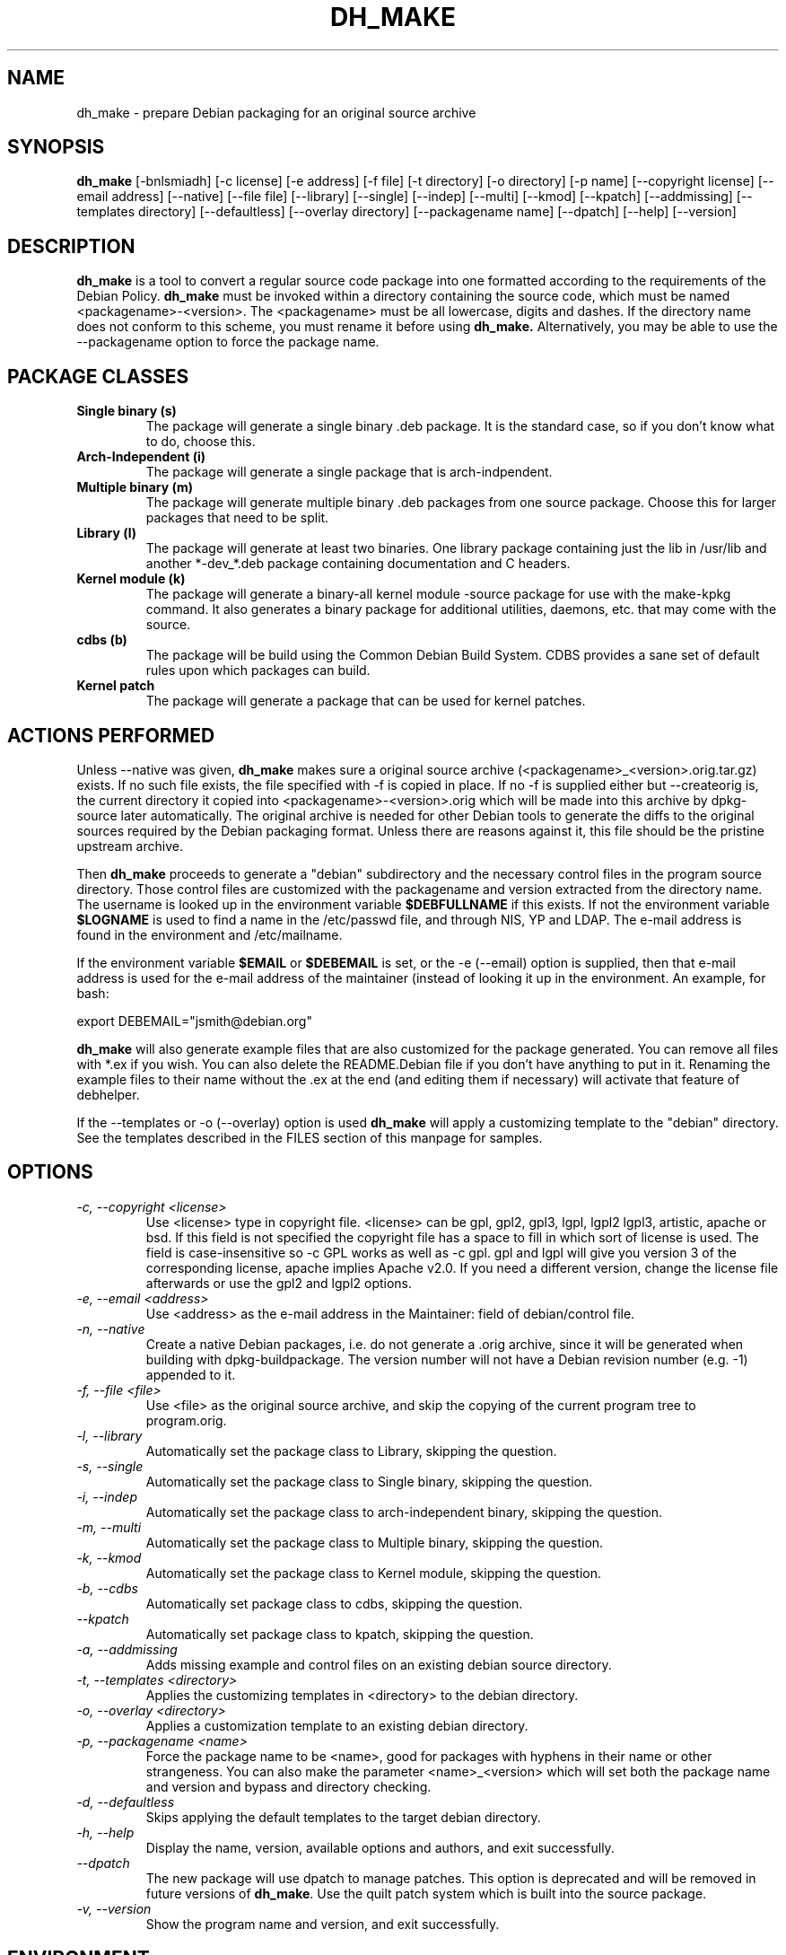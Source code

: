 .TH DH_MAKE 8 "1 February 2010" "Debian Project" \" -*- nroff -*-
.SH NAME
dh_make \- prepare Debian packaging for an original source archive
.SH SYNOPSIS
.B dh_make
[\-bnlsmiadh] [\-c license] [\-e address] [\-f file] [\-t directory]
[\-o directory] [\-p name] [\-\-copyright license]
[\-\-email address] [\-\-native] [\-\-file file]
[\-\-library] [\-\-single] [\-\-indep] [\-\-multi] [\-\-kmod] [\-\-kpatch] 
[\-\-addmissing]
[\-\-templates directory] [\-\-defaultless] [\-\-overlay directory]
[\-\-packagename name] [\-\-dpatch] 
[\-\-help] [\-\-version]
.SH DESCRIPTION
.B dh_make
is a tool to convert a regular source code package into one formatted
according to the requirements of the Debian Policy.
.B dh_make
must be invoked within a directory containing the source code, which must
be named <packagename>\-<version>. The <packagename> must be all lowercase,
digits and dashes. If the directory name does not conform to this scheme,
you must rename it before using 
.B dh_make.
Alternatively, you may be able to use the \-\-packagename option to force 
the package name.
.br
.SH PACKAGE CLASSES
.TP
.B Single binary (s)
The package will generate a single binary .deb package. It is the standard
case, so if you don't know what to do, choose this.
.TP
.B Arch-Independent (i)
The package will generate a single package that is arch-indpendent.
.TP
.B Multiple binary (m)
The package will generate multiple binary .deb packages from one source
package. Choose this for larger packages that need to be split.
.TP
.B Library (l)
The package will generate at least two binaries. One library package
containing just the lib in /usr/lib and another *\-dev_*.deb package
containing documentation and C headers.
.TP
.B Kernel module (k)
The package will generate a binary\-all kernel module \-source package for
use with the make\-kpkg command. It also generates a binary package for
additional utilities, daemons, etc. that may come with the source.
.TP
.B cdbs (b)
The package will be build using the Common Debian Build System.
CDBS provides a sane set of default rules upon which packages can build.
.TP
.B Kernel patch
The package will generate a package that can be used for kernel patches.
.SH ACTIONS PERFORMED
Unless \-\-native was given, 
.B dh_make
makes sure a original source archive (<packagename>_<version>.orig.tar.gz)
exists.
If no such file exists, the file specified with \-f is copied in place.
If no \-f is supplied either but \-\-createorig is, the current directory
it copied into <packagename>\-<version>.orig which will be made into this
archive by dpkg\-source later automatically.
The original archive is needed for other Debian tools to generate the
diffs to the original sources required by the Debian packaging format.
Unless there are reasons against it, this file should be the pristine
upstream archive.
.PP
Then
.B dh_make
proceeds to generate a "debian" subdirectory and the necessary control
files in the program source directory. Those control files are customized
with the packagename and version extracted from the directory name. The
username is looked up in the environment variable
.B $DEBFULLNAME
if this exists.  If not the environment variable
.B $LOGNAME
is used to find a name in the /etc/passwd file, and through NIS, YP and LDAP.
The e-mail address is found in the environment and /etc/mailname.
.PP
If the environment variable
.B $EMAIL
or
.B $DEBEMAIL
is set, or the \-e (\-\-email) option is supplied, then that e\-mail address
is used for the e\-mail address of the maintainer (instead of looking it
up in the environment. An example, for bash:
.PP
export DEBEMAIL="jsmith@debian.org"
.PP
.B dh_make
will also generate example files that are also customized for the package
generated. You can remove all files with *.ex if you wish. You can also
delete the README.Debian file if you don't have anything to put in it.
Renaming the example files to their name without the .ex at the end (and
editing them if necessary) will activate that feature of debhelper.
.PP
If the \-\-templates or \-o (\-\-overlay) option is used
.B dh_make
will apply a customizing template to the "debian" directory. See the
templates described in the FILES section of this manpage for samples.
.SH OPTIONS
.TP
.I \-c, \-\-copyright <license>
Use <license> type in copyright file.  <license> can be gpl, gpl2, gpl3,
lgpl, lgpl2 lgpl3, artistic, apache
or bsd.  If this field is not specified the copyright file has a space to
fill in which sort of license is used. The field is case-insensitive so
\-c GPL works as well as \-c gpl. gpl and lgpl will give you version 3
of the corresponding license, apache implies Apache v2.0. If you need a 
different version, change the
license file afterwards or use the gpl2 and lgpl2 options. 
.TP
.I \-e, \-\-email <address>
Use <address> as the e\-mail address in the Maintainer: field of
debian/control file.
.TP
.I \-n, \-\-native
Create a native Debian packages, i.e. do not generate a .orig archive, 
since it will be generated when building with dpkg-buildpackage.
The version number will not have a Debian revision number (e.g. \-1)
appended to it.
.TP
.I \-f, \-\-file <file>
Use <file> as the original source archive, and skip the copying of the
current program tree to program.orig.
.TP
.I \-l, \-\-library
Automatically set the package class to Library, skipping the question.
.TP
.I \-s, \-\-single
Automatically set the package class to Single binary, skipping the question.
.TP
.I \-i, \-\-indep
Automatically set the package class to arch-independent binary, skipping the question.
.TP
.I \-m, \-\-multi
Automatically set the package class to Multiple binary, skipping the question.
.TP
.I \-k, \-\-kmod
Automatically set the package class to Kernel module, skipping the question.
.TP
.I \-b, \-\-cdbs
Automatically set package class to cdbs, skipping the question.
.TP
.I \-\-kpatch
Automatically set package class to kpatch, skipping the question.
.TP
.I \-a, \-\-addmissing
Adds missing example and control files on an existing debian source directory.
.TP
.I \-t, \-\-templates <directory>
Applies the customizing templates in <directory> to the debian directory.
.TP
.I \-o, \-\-overlay <directory>
Applies a customization template to an existing debian directory.
.TP
.I \-p, \-\-packagename <name>
Force the package name to be <name>, good for packages with hyphens in their
name or other strangeness. You can also make the parameter <name>_<version>
which will set both the package name and version and bypass and directory
checking.
.TP
.I \-d, \-\-defaultless
Skips applying the default templates to the target debian directory.
.TP
.I \-h, \-\-help
Display the name, version, available options and authors, and exit
successfully.
.TP
.I \-\-dpatch
The new package will use dpatch to manage patches. This option is deprecated
and will be removed in future versions of \fBdh\_make\fR. Use the quilt
patch system which is built into the source package.
.TP
.I \-v, \-\-version
Show the program name and version, and exit successfully.
.SH ENVIRONMENT
The following environment settings are used by \fBdh\_make\fR:
.TP
.B DEBEMAIL
Email address to use in control and changelog entries.
.TP
.B DEBFULLNAME
You full name, eg "John Doe" which will appear in the control and changelog
entries.
.TP
.B EMAIL
Email address to use in control and changelog entries, only used if \fBDEBEMAIL\fR is no set.
.SH FILES
.TP
.I /usr/share/debhelper/dh_make
Directory that contains all the template files, separated in six
directories: 
.TP
.I debian/
with files for all package classes,
.TP
.I debians/
with files specific to the Single binary class,
.TP
.I debianm/
with files specific to the Multiple binary class,
.TP
.I debianl/
with files specific to the Library class, and finally,
.TP
.I native/
with files specific to the native Debian packages.
.TP
.I licenses/
template files for the more common licenses used in Debian packages
.SH EXAMPLES
.TP
To get dh\_make to use the defaults and ask you various questions about the package:
.B dh_make
.TP
Create your single class package using the with the GPL license:
.B dh_make
\-s \-c gpl
.TP
A more involved example where you set your name in the environment, contact \
email and license in the options and specify the upstream file:
$ DEBFULLNAME="John Doe" \\
.br
.B dh_make
\-\-email contact@example.com \\
.br
\-\-copyright=bsd \\
.br
\-\-file ../foo.tar.gz 

.SH BUGS
.B dh_make 
may not detect your username and email address correctly when using sudo.
.SH SEE ALSO
.BR "dpkg(1), dpkg\-buildpackage(1), debhelper(1), make\-kpkg(1), debhelper(7)"
.P
You may also want to read the Debian Policy (in /usr/share/doc/debian\-policy)
and the New Maintainers' Guide (in /usr/share/doc/maint-guide).
.SH AUTHORS
Christoph Lameter <clameter@debian.org> wrote the original script, in sh.
.br
Craig Small <csmall@debian.org> made many enhancements to the script, and
later rewrote it in perl.
.br
Bruce Sass <bsass@edmc.net> added support for customization templates.
